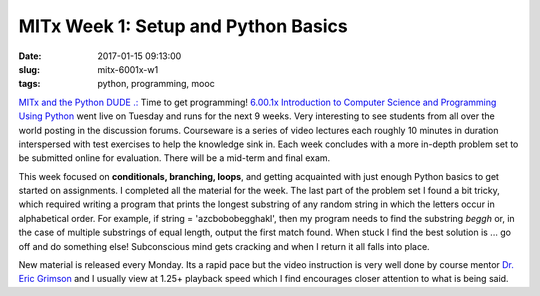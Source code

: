 ====================================
MITx Week 1: Setup and Python Basics
====================================

:date: 2017-01-15 09:13:00
:slug: mitx-6001x-w1
:tags: python, programming, mooc

`MITx and the Python DUDE .: <http://www.circuidipity.com/mitx-6001x.html>`_ Time to get programming! `6.00.1x Introduction to Computer Science and Programming Using Python <https://www.edx.org/course/introduction-computer-science-mitx-6-00-1x-9>`_ went live on Tuesday and runs for the next 9 weeks. Very interesting to see students from all over the world posting in the discussion forums. Courseware is a series of video lectures each roughly 10 minutes in duration interspersed with test exercises to help the knowledge sink in. Each week concludes with a more in-depth problem set to be submitted online for evaluation. There will be a mid-term and final exam.

This week focused on **conditionals, branching, loops**, and getting acquainted with just enough Python basics to get started on assignments. I completed all the material for the week. The last part of the problem set I found a bit tricky, which required writing a program that prints the longest substring of any random string in which the letters occur in alphabetical order. For example, if string = 'azcbobobegghakl', then my program needs to find the substring *beggh* or, in the case of multiple substrings of equal length, output the first match found. When stuck I find the best solution is ... go off and do something else! Subconscious mind gets cracking and when I return it all falls into place.

New material is released every Monday. Its a rapid pace but the video instruction is very well done by course mentor `Dr. Eric Grimson <https://www.csail.mit.edu/user/807>`_ and I usually view at 1.25+ playback speed which I find encourages closer attention to what is being said.
